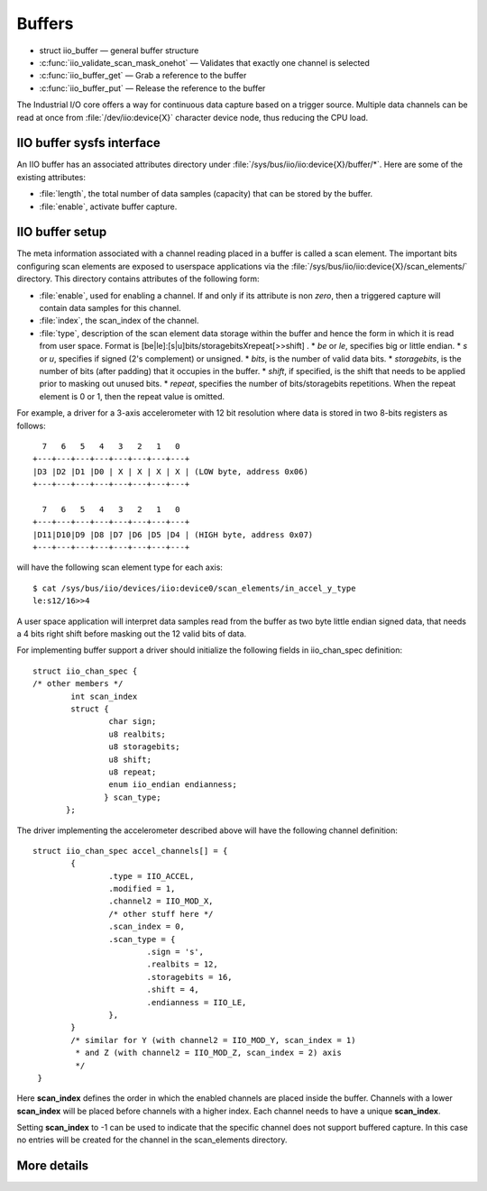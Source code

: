 =======
Buffers
=======

* struct iio_buffer — general buffer structure
* :c:func:`iio_validate_scan_mask_onehot` — Validates that exactly one channel
  is selected
* :c:func:`iio_buffer_get` — Grab a reference to the buffer
* :c:func:`iio_buffer_put` — Release the reference to the buffer

The Industrial I/O core offers a way for continuous data capture based on a
trigger source. Multiple data channels can be read at once from
:file:`/dev/iio:device{X}` character device node, thus reducing the CPU load.

IIO buffer sysfs interface
==========================
An IIO buffer has an associated attributes directory under
:file:`/sys/bus/iio/iio:device{X}/buffer/*`. Here are some of the existing
attributes:

* :file:`length`, the total number of data samples (capacity) that can be
  stored by the buffer.
* :file:`enable`, activate buffer capture.

IIO buffer setup
================

The meta information associated with a channel reading placed in a buffer is
called a scan element. The important bits configuring scan elements are
exposed to userspace applications via the
:file:`/sys/bus/iio/iio:device{X}/scan_elements/` directory. This directory contains
attributes of the following form:

* :file:`enable`, used for enabling a channel. If and only if its attribute
  is non *zero*, then a triggered capture will contain data samples for this
  channel.
* :file:`index`, the scan_index of the channel.
* :file:`type`, description of the scan element data storage within the buffer
  and hence the form in which it is read from user space.
  Format is [be|le]:[s|u]bits/storagebitsXrepeat[>>shift] .
  * *be* or *le*, specifies big or little endian.
  * *s* or *u*, specifies if signed (2's complement) or unsigned.
  * *bits*, is the number of valid data bits.
  * *storagebits*, is the number of bits (after padding) that it occupies in the
  buffer.
  * *shift*, if specified, is the shift that needs to be applied prior to
  masking out unused bits.
  * *repeat*, specifies the number of bits/storagebits repetitions. When the
  repeat element is 0 or 1, then the repeat value is omitted.

For example, a driver for a 3-axis accelerometer with 12 bit resolution where
data is stored in two 8-bits registers as follows::

        7   6   5   4   3   2   1   0
      +---+---+---+---+---+---+---+---+
      |D3 |D2 |D1 |D0 | X | X | X | X | (LOW byte, address 0x06)
      +---+---+---+---+---+---+---+---+

        7   6   5   4   3   2   1   0
      +---+---+---+---+---+---+---+---+
      |D11|D10|D9 |D8 |D7 |D6 |D5 |D4 | (HIGH byte, address 0x07)
      +---+---+---+---+---+---+---+---+

will have the following scan element type for each axis::

      $ cat /sys/bus/iio/devices/iio:device0/scan_elements/in_accel_y_type
      le:s12/16>>4

A user space application will interpret data samples read from the buffer as
two byte little endian signed data, that needs a 4 bits right shift before
masking out the 12 valid bits of data.

For implementing buffer support a driver should initialize the following
fields in iio_chan_spec definition::

   struct iio_chan_spec {
   /* other members */
           int scan_index
           struct {
                   char sign;
                   u8 realbits;
                   u8 storagebits;
                   u8 shift;
                   u8 repeat;
                   enum iio_endian endianness;
                  } scan_type;
          };

The driver implementing the accelerometer described above will have the
following channel definition::

   struct iio_chan_spec accel_channels[] = {
           {
                   .type = IIO_ACCEL,
		   .modified = 1,
		   .channel2 = IIO_MOD_X,
		   /* other stuff here */
		   .scan_index = 0,
		   .scan_type = {
		           .sign = 's',
			   .realbits = 12,
			   .storagebits = 16,
			   .shift = 4,
			   .endianness = IIO_LE,
		   },
           }
           /* similar for Y (with channel2 = IIO_MOD_Y, scan_index = 1)
            * and Z (with channel2 = IIO_MOD_Z, scan_index = 2) axis
            */
    }

Here **scan_index** defines the order in which the enabled channels are placed
inside the buffer. Channels with a lower **scan_index** will be placed before
channels with a higher index. Each channel needs to have a unique
**scan_index**.

Setting **scan_index** to -1 can be used to indicate that the specific channel
does not support buffered capture. In this case no entries will be created for
the channel in the scan_elements directory.

More details
============
.. kernel-doc:: include/linux/iio/buffer.h
.. kernel-doc:: drivers/iio/industrialio-buffer.c
   :export:

